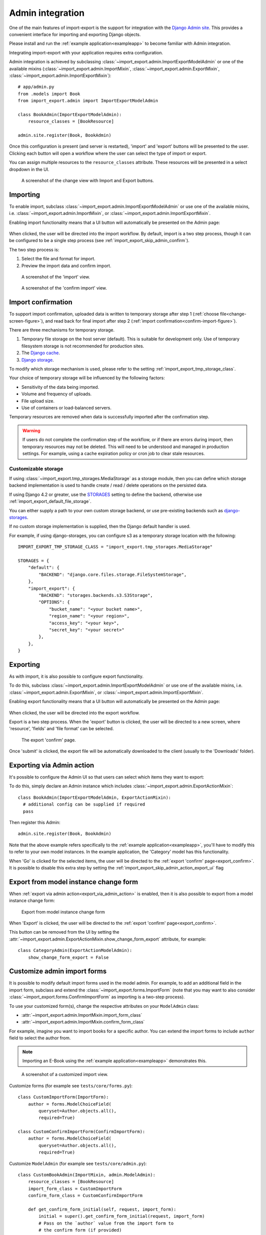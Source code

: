 =================
Admin integration
=================

One of the main features of import-export is the support for integration with the
`Django Admin site <https://docs.djangoproject.com/en/stable/ref/contrib/admin/>`_.
This provides a convenient interface for importing and exporting Django objects.

Please install and run the :ref:`example application<exampleapp>`  to become familiar with Admin integration.

Integrating import-export with your application requires extra configuration.

Admin integration is achieved by subclassing
:class:`~import_export.admin.ImportExportModelAdmin` or one of the available
mixins (:class:`~import_export.admin.ImportMixin`,
:class:`~import_export.admin.ExportMixin`,
:class:`~import_export.admin.ImportExportMixin`)::

    # app/admin.py
    from .models import Book
    from import_export.admin import ImportExportModelAdmin

    class BookAdmin(ImportExportModelAdmin):
        resource_classes = [BookResource]

    admin.site.register(Book, BookAdmin)

Once this configuration is present (and server is restarted), 'import' and 'export' buttons will be presented to the
user.
Clicking each button will open a workflow where the user can select the type of import or export.

You can assign multiple resources to the ``resource_classes`` attribute.  These resources will be presented in a select
dropdown in the UI.

.. _change-screen-figure:

.. figure:: _static/images/django-import-export-change.png

   A screenshot of the change view with Import and Export buttons.

Importing
---------

To enable import, subclass :class:`~import_export.admin.ImportExportModelAdmin` or use
one of the available mixins, i.e. :class:`~import_export.admin.ImportMixin`, or
:class:`~import_export.admin.ImportExportMixin`.

Enabling import functionality means that a UI button will automatically be presented on the Admin page:

.. figure:: _static/images/import-button.png
   :alt: The import button

When clicked, the user will be directed into the import workflow.  By default, import is a two step process, though
it can be configured to be a single step process (see :ref:`import_export_skip_admin_confirm`).

The two step process is:

1. Select the file and format for import.
2. Preview the import data and confirm import.

.. _confirm-import-figure:

.. figure:: _static/images/django-import-export-import.png
   :alt: A screenshot of the 'import' view

   A screenshot of the 'import' view.

.. figure:: _static/images/django-import-export-import-confirm.png
   :alt: A screenshot of the 'confirm import' view

   A screenshot of the 'confirm import' view.

Import confirmation
-------------------

To support import confirmation, uploaded data is written to temporary storage after
step 1 (:ref:`choose file<change-screen-figure>`), and read back for final import after step 2
(:ref:`import confirmation<confirm-import-figure>`).

There are three mechanisms for temporary storage.

#. Temporary file storage on the host server (default).  This is suitable for development only.
   Use of temporary filesystem storage is not recommended for production sites.

#. The `Django cache <https://docs.djangoproject.com/en/stable/topics/cache/>`_.

#. `Django storage <https://docs.djangoproject.com/en/stable/ref/files/storage/>`_.

To modify which storage mechanism is used, please refer to the setting :ref:`import_export_tmp_storage_class`.

Your choice of temporary storage will be influenced by the following factors:

* Sensitivity of the data being imported.
* Volume and frequency of uploads.
* File upload size.
* Use of containers or load-balanced servers.

Temporary resources are removed when data is successfully imported after the confirmation step.

.. warning::

    If users do not complete the confirmation step of the workflow,
    or if there are errors during import, then temporary resources may not be deleted.
    This will need to be understood and managed in production settings.
    For example, using a cache expiration policy or cron job to clear stale resources.

Customizable storage
^^^^^^^^^^^^^^^^^^^^^

If using :class:`~import_export.tmp_storages.MediaStorage` as a storage module, then you can define which storage
backend implementation is used to handle create / read / delete operations on the persisted data.

If using Django 4.2 or greater, use the `STORAGES <https://docs.djangoproject.com/en/stable/ref/settings/#std-setting-STORAGES>`_
setting to define the backend, otherwise use :ref:`import_export_default_file_storage`.

You can either supply a path to your own custom storage backend, or use pre-existing backends such as
`django-storages <https://django-storages.readthedocs.io/>`_.

If no custom storage implementation is supplied, then the Django default handler is used.

For example, if using django-storages, you can configure s3 as a temporary storage location with the following::

    IMPORT_EXPORT_TMP_STORAGE_CLASS = "import_export.tmp_storages.MediaStorage"

    STORAGES = {
        "default": {
            "BACKEND": "django.core.files.storage.FileSystemStorage",
        },
        "import_export": {
            "BACKEND": "storages.backends.s3.S3Storage",
            "OPTIONS": {
                "bucket_name": "<your bucket name>",
                "region_name": "<your region>",
                "access_key": "<your key>",
                "secret_key": "<your secret>"
            },
        },
    }

Exporting
---------

As with import, it is also possible to configure export functionality.

To do this, subclass :class:`~import_export.admin.ImportExportModelAdmin` or use
one of the available mixins, i.e. :class:`~import_export.admin.ExportMixin`, or
:class:`~import_export.admin.ImportExportMixin`.

Enabling export functionality means that a UI button will automatically be presented on the Admin page:

.. figure:: _static/images/export-button.png
   :alt: The export button

When clicked, the user will be directed into the export workflow.

Export is a two step process.  When the 'export' button is clicked, the user will be directed to a new screen,
where 'resource', 'fields' and 'file format' can be selected.

.. _export_confirm:

.. figure:: _static/images/django-import-export-export-confirm.png
   :alt: the export confirm page

   The export 'confirm' page.

Once 'submit' is clicked, the export file will be automatically downloaded to the client (usually to the 'Downloads'
folder).

.. _export_via_admin_action:

Exporting via Admin action
--------------------------

It's possible to configure the Admin UI so that users can select which items they want to export:


.. image:: _static/images/select-for-export.png
  :alt: Select items for export

To do this, simply declare an Admin instance which includes  :class:`~import_export.admin.ExportActionMixin`::

  class BookAdmin(ImportExportModelAdmin, ExportActionMixin):
    # additional config can be supplied if required
    pass

Then register this Admin::

  admin.site.register(Book, BookAdmin)

Note that the above example refers specifically to the :ref:`example application<exampleapp>`, you'll have to modify
this to refer to your own model instances.  In the example application, the 'Category' model has this functionality.

When 'Go' is clicked for the selected items, the user will be directed to the
:ref:`export 'confirm' page<export_confirm>`.  It is possible to disable this extra step by setting the
:ref:`import_export_skip_admin_action_export_ui` flag

Export from model instance change form
--------------------------------------

When :ref:`export via admin action<export_via_admin_action>` is enabled, then it is also possible to export from a
model instance change form:

.. figure:: _static/images/change-form-export.png
   :alt: export from change form

   Export from model instance change form

When 'Export' is clicked, the user will be directed to the :ref:`export 'confirm' page<export_confirm>`.

This button can be removed from the UI by setting the
:attr:`~import_export.admin.ExportActionMixin.show_change_form_export` attribute, for example::

  class CategoryAdmin(ExportActionModelAdmin):
      show_change_form_export = False

Customize admin import forms
----------------------------

It is possible to modify default import forms used in the model admin. For
example, to add an additional field in the import form, subclass and extend the
:class:`~import_export.forms.ImportForm` (note that you may want to also
consider :class:`~import_export.forms.ConfirmImportForm` as importing is a
two-step process).

To use your customized form(s), change the respective attributes on your
``ModelAdmin`` class:

* :attr:`~import_export.admin.ImportMixin.import_form_class`
* :attr:`~import_export.admin.ImportMixin.confirm_form_class`

For example, imagine you want to import books for a specific author. You can
extend the import forms to include ``author`` field to select the author from.

.. note::

    Importing an E-Book using the :ref:`example application<exampleapp>`
    demonstrates this.

.. figure:: _static/images/custom-import-form.png

   A screenshot of a customized import view.

Customize forms (for example see ``tests/core/forms.py``)::

    class CustomImportForm(ImportForm):
        author = forms.ModelChoiceField(
            queryset=Author.objects.all(),
            required=True)

    class CustomConfirmImportForm(ConfirmImportForm):
        author = forms.ModelChoiceField(
            queryset=Author.objects.all(),
            required=True)

Customize ``ModelAdmin`` (for example see ``tests/core/admin.py``)::

    class CustomBookAdmin(ImportMixin, admin.ModelAdmin):
        resource_classes = [BookResource]
        import_form_class = CustomImportForm
        confirm_form_class = CustomConfirmImportForm

        def get_confirm_form_initial(self, request, import_form):
            initial = super().get_confirm_form_initial(request, import_form)
            # Pass on the `author` value from the import form to
            # the confirm form (if provided)
            if import_form:
                initial['author'] = import_form.cleaned_data['author']
            return initial

    admin.site.register(Book, CustomBookAdmin)

To further customize the import forms, you might like to consider overriding the following
:class:`~import_export.admin.ImportMixin` methods:

* :meth:`~import_export.admin.ImportMixin.get_import_form_class`
* :meth:`~import_export.admin.ImportMixin.get_import_form_kwargs`
* :meth:`~import_export.admin.ImportMixin.get_import_form_initial`
* :meth:`~import_export.admin.ImportMixin.get_confirm_form_class`
* :meth:`~import_export.admin.ImportMixin.get_confirm_form_kwargs`

For example, to pass extract form values (so that they get passed to the import process)::

    def get_import_data_kwargs(self, request, *args, **kwargs):
        """
        Return form data as kwargs for import_data.
        """
        form = kwargs.get('form')
        if form:
            return form.cleaned_data
        return {}

The parameters can then be read from ``Resource`` methods, such as:

* :meth:`~import_export.resources.Resource.before_import`
* :meth:`~import_export.resources.Resource.before_import_row`

.. seealso::

    :doc:`/api_admin`
        available mixins and options.

Customize admin export forms
----------------------------

It is also possible to add fields to the export form so that export data can be
filtered.  For example, we can filter exports by Author.

.. figure:: _static/images/custom-export-form.png

   A screenshot of a customized export view.

Customize forms (for example see ``tests/core/forms.py``)::

    class CustomExportForm(AuthorFormMixin, ExportForm):
        """Customized ExportForm, with author field required."""
        author = forms.ModelChoiceField(
            queryset=Author.objects.all(),
            required=True)

Customize ``ModelAdmin`` (for example see ``tests/core/admin.py``)::

    class CustomBookAdmin(ImportMixin, ImportExportModelAdmin):
        resource_classes = [EBookResource]
        export_form_class = CustomExportForm

        def get_export_resource_kwargs(self, request, *args, **kwargs):
            export_form = kwargs["export_form"]
            if export_form:
                return dict(author_id=export_form.cleaned_data["author"].id)
            return {}

    admin.site.register(Book, CustomBookAdmin)

Create a Resource subclass to apply the filter
(for example see ``tests/core/admin.py``)::

    class EBookResource(ModelResource):
        def __init__(self, **kwargs):
            super().__init__()
            self.author_id = kwargs.get("author_id")

        def filter_export(self, queryset, *args, **kwargs):
            return queryset.filter(author_id=self.author_id)

        class Meta:
            model = EBook

In this example, we can filter an EBook export using the author's name.

1. Create a custom form which defines 'author' as a required field.
2. Create a 'CustomBookAdmin' class which defines a
   :class:`~import_export.resources.Resource`, and overrides
   :meth:`~import_export.mixins.BaseExportMixin.get_export_resource_kwargs`.
   This ensures that the author id will be passed to the
   :class:`~import_export.resources.Resource` constructor.
3. Create a :class:`~import_export.resources.Resource` which is instantiated with the
   ``author_id``, and can filter the queryset as required.

Using multiple resources
------------------------

It is possible to set multiple resources both to import and export `ModelAdmin` classes.
The ``ImportMixin``, ``ExportMixin``, ``ImportExportMixin`` and ``ImportExportModelAdmin`` classes accepts
subscriptable type (list, tuple, ...) as ``resource_classes`` parameter.

The subscriptable could also be returned from one of the following:

* :meth:`~import_export.mixins.BaseImportExportMixin.get_resource_classes`
* :meth:`~import_export.mixins.BaseImportMixin.get_import_resource_classes`
* :meth:`~import_export.mixins.BaseExportMixin.get_export_resource_classes`

If there are multiple resources, the resource chooser appears in import/export admin form.
The displayed name of the resource can be changed through the `name` parameter of the `Meta` class.


Use multiple resources::

    from import_export import resources
    from core.models import Book


    class BookResource(resources.ModelResource):

        class Meta:
            model = Book


    class BookNameResource(resources.ModelResource):

        class Meta:
            model = Book
            fields = ['id', 'name']
            name = "Export/Import only book names"


    class CustomBookAdmin(ImportMixin, admin.ModelAdmin):
        resource_classes = [BookResource, BookNameResource]

.. _dynamically_set_resource_values:

How to dynamically set resource values
--------------------------------------

There are a few use cases where it is desirable to dynamically set values in the `Resource`.  For example, suppose you
are importing via the Admin console and want to use a value associated with the authenticated user in import queries.

Suppose the authenticated user (stored in the ``request`` object) has a property called ``publisher_id``.  During
import, we want to filter any books associated only with that publisher.

First of all, override the ``get_import_resource_kwargs()`` method so that the request user is retained::

    class BookAdmin(ImportExportMixin, admin.ModelAdmin):
        # attribute declarations not shown

        def get_import_resource_kwargs(self, request, *args, **kwargs):
            kwargs = super().get_resource_kwargs(request, *args, **kwargs)
            kwargs.update({"user": request.user})
            return kwargs

Now you can add a constructor to your ``Resource`` to store the user reference, then override ``get_queryset()`` to
return books for the publisher::

    class BookResource(ModelResource):

        def __init__(self, user):
            self.user = user

        def get_queryset(self):
            return self._meta.model.objects.filter(publisher_id=self.user.publisher_id)

        class Meta:
            model = Book

.. _interoperability:

Interoperability with 3rd party libraries
-----------------------------------------

import-export extends the Django Admin interface.  There is a possibility that clashes may occur with other 3rd party
libraries which also use the admin interface.

django-admin-sortable2
^^^^^^^^^^^^^^^^^^^^^^

Issues have been raised due to conflicts with setting `change_list_template <https://docs.djangoproject.com/en/stable/ref/contrib/admin/#django.contrib.admin.ModelAdmin.change_list_template>`_.  There is a workaround listed `here <https://github.com/jrief/django-admin-sortable2/issues/345#issuecomment-1680271337>`_.
Also, refer to `this issue <https://github.com/django-import-export/django-import-export/issues/1531>`_.
If you want to patch your own installation to fix this, a patch is available `here <https://github.com/django-import-export/django-import-export/pull/1607>`_.

django-polymorphic
^^^^^^^^^^^^^^^^^^

Refer to `this issue <https://github.com/django-import-export/django-import-export/issues/1521>`_.

template skipped due to recursion issue
^^^^^^^^^^^^^^^^^^^^^^^^^^^^^^^^^^^^^^^

Refer to `this issue <https://github.com/django-import-export/django-import-export/issues/1514#issuecomment-1344200867>`_.

django-debug-toolbar
^^^^^^^^^^^^^^^^^^^^

If you use import-export using with `django-debug-toolbar <https://pypi.org/project/django-debug-toolbar>`_.
then you need to configure ``debug_toolbar=False`` or ``DEBUG=False``,
It has been reported that the the import/export time will increase ~10 times.

Refer to `this PR <https://github.com/django-import-export/django-import-export/issues/1656>`_.

.. _admin_security:

Security
--------

Enabling the Admin interface means that you should consider the security implications.  Some or all of the following
points may be relevant.

Is there potential for untrusted imports?
^^^^^^^^^^^^^^^^^^^^^^^^^^^^^^^^^^^^^^^^^

* What is the source of your import file?

* Is this coming from an external source where the data could be untrusted?

* Could source data potentially contain malicious content such as script directives or Excel formulae?

* Even if data comes from a trusted source, is there any content such as HTML which could cause issues when rendered
  in a web page?

What is the potential risk for exported data?
^^^^^^^^^^^^^^^^^^^^^^^^^^^^^^^^^^^^^^^^^^^^^

* If there is malicious content in stored data, what is the risk of exporting this data?

* Could untrusted input be executed within a spreadsheet?

* Are spreadsheets sent to other parties who could inadvertently execute malicious content?

* Could data be exported to other formats, such as CSV, TSV or ODS, and then opened using Excel?

* Could any exported data be rendered in HTML? For example, csv is exported and then loaded into another
  web application.  In this case, untrusted input could contain malicious code such as active script content.

You should in all cases review `Django security documentation <https://docs.djangoproject.com/en/stable/topics/security/>`_
before deploying a live Admin interface instance.

Mitigating security risks
^^^^^^^^^^^^^^^^^^^^^^^^^

Please read the following topics carefully to understand how you can improve the security of your implementation.

Sanitize exports
""""""""""""""""

By default, import-export does not sanitize or process imported data.  Malicious content, such as script directives,
can be imported into the database, and can be exported without any modification.

.. note::

  HTML content, if exported into 'html' format, will be sanitized to remove scriptable content.
  This sanitization is performed by the ``tablib`` library.

You can optionally configure import-export to sanitize Excel formula data on export.  See
:ref:`IMPORT_EXPORT_ESCAPE_FORMULAE_ON_EXPORT`.

Enabling this setting only sanitizes data exported using the Admin Interface.
If exporting data :ref:`programmatically<exporting_data>`, then you will need to apply your own sanitization.

Limit formats
"""""""""""""

Limiting the available import or export format types can be considered. For example, if you never need to support
import or export of spreadsheet data, you can remove this format from the application.

Imports and exports can be restricted using the following settings:

#. :ref:`IMPORT_EXPORT_FORMATS`
#. :ref:`IMPORT_FORMATS`
#. :ref:`EXPORT_FORMATS`

Set permissions
"""""""""""""""

Consider setting `permissions <https://docs.djangoproject.com/en/stable/topics/auth/default/>`_ to define which
users can import and export.

#. :ref:`IMPORT_EXPORT_IMPORT_PERMISSION_CODE`
#. :ref:`IMPORT_EXPORT_EXPORT_PERMISSION_CODE`

Raising security issues
^^^^^^^^^^^^^^^^^^^^^^^

Refer to `SECURITY.md <https://github.com/django-import-export/django-import-export/blob/main/SECURITY.md>`_ for
details on how to escalate security issues you may have found in import-export.
